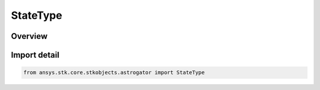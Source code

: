 StateType
=========

.. py:class:: ansys.stk.core.stkobjects.astrogator.StateType

   IntEnum


.. py:currentmodule:: StateType

Overview
--------

.. tab-set::

    .. tab-item:: Members
        
        .. list-table::
            :header-rows: 0
            :widths: auto

            * - :py:attr:`~ENABLED`
              - Enabled - the segment stops the run of the MCS.

            * - :py:attr:`~DISABLED`
              - Disabled - the MCS ignores this segment and continues to run.


Import detail
-------------

.. code-block:: python

    from ansys.stk.core.stkobjects.astrogator import StateType


